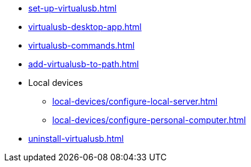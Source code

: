 ** xref:set-up-virtualusb.adoc[]
** xref:virtualusb-desktop-app.adoc[]
** xref:virtualusb-commands.adoc[]
** xref:add-virtualusb-to-path.adoc[]
** Local devices
*** xref:local-devices/configure-local-server.adoc[]
*** xref:local-devices/configure-personal-computer.adoc[]
** xref:uninstall-virtualusb.adoc[]
